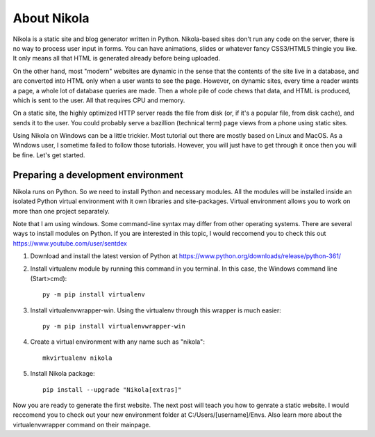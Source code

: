 .. title: Introduction to Nikola.
.. slug: introduction-to-nikola
.. date: 2017-07-06 22:13:28 UTC+07:00
.. tags: nikola, virtualenv
.. category: 
.. link: 
.. description: 
.. type: text


About Nikola
================

Nikola is a static site and blog generator written in Python. Nikola-based sites don't run any code on the server, there is no way to process user input in forms. You can have animations, slides or whatever fancy CSS3/HTML5 thingie you like. It only means all that HTML is generated already before being uploaded.

.. TEASER_END

On the other hand, most "modern" websites are dynamic in the sense that the contents of the site live in a database, and are converted into HTML only when a user wants to see the page. However, on dynamic sites, every time a reader wants a page, a whole lot of database queries are made. Then a whole pile of code chews that data, and HTML is produced, which is sent to the user. All that requires CPU and memory.

On a static site, the highly optimized HTTP server reads the file from disk (or, if it's a popular file, from disk cache), and sends it to the user. You could probably serve a bazillion (technical term) page views from a phone using static sites.

Using Nikola on Windows can be a little trickier. Most tutorial out there are mostly based on Linux and MacOS. As a Windows user, I sometime failed to follow those tutorials. However, you will just have to get through it once then you will be fine. Let's get started.

Preparing a development environment
------------------------------------
Nikola runs on Python. So we need to install Python and necessary modules. All the modules will be installed inside an isolated Python virtual environment with it own libraries and site-packages. Virtual environment allows you to work on more than one project separately. 

Note that I am using windows. Some command-line syntax may differ from other operating systems. There are several ways to install modules on Python. If you are interested in this topic, I would reccomend you to check this out https://www.youtube.com/user/sentdex


1. Download and install the latest version of Python at https://www.python.org/downloads/release/python-361/
2. Install virtualenv module by running this command in you terminal. In this case, the Windows command line (Start>cmd)::

	py -m pip install virtualenv

3. Install virtualenvwrapper-win. Using the virtualenv through this wrapper is much easier::

	py -m pip install virtualenvwrapper-win
	
4. Create a virtual environment with any name such as "nikola"::

	mkvirtualenv nikola
	
5. Install Nikola package::

	pip install --upgrade "Nikola[extras]"
	
Now you are ready to generate the first website. The next post will teach you how to genrate a static website. I would reccomend you to check out your new environment folder at C:/Users/[username]/Envs. Also learn more about the virtualenvwrapper command on their mainpage.
